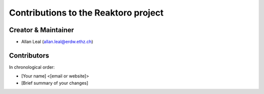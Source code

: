 Contributions to the Reaktoro project
=====================================

Creator & Maintainer
--------------------

-  Allan Leal (allan.leal@erdw.ethz.ch)

Contributors
------------

In chronological order:

-  [Your name] <[email or website]>
-  [Brief summary of your changes]
